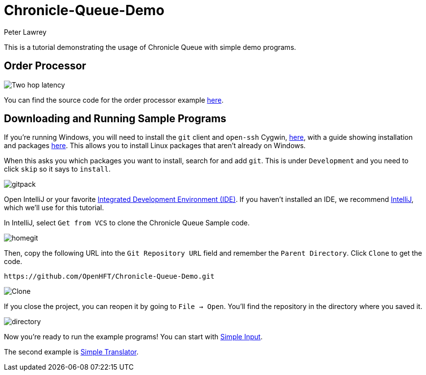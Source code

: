 = Chronicle-Queue-Demo
Peter Lawrey
:imagesdir: images

This is a tutorial demonstrating the usage of Chronicle Queue with simple demo programs.

== Order Processor

image::Two-hop-latency.PNG[]

You can find the source code for the order processor example https://github.com/OpenHFT/Chronicle-Queue-Demo/tree/master/order-processor[here].

== Downloading and Running Sample Programs

If you're running Windows, you will need to install the `git` client and `open-ssh` Cygwin, https://cygwin.com/install.html[here], with a guide showing installation and packages http://www.mcclean-cooper.com/valentino/cygwin_install/[here].
This allows you to install Linux packages that aren't already on Windows.

When this asks you which packages you want to install, search for and add `git`.
This is under `Development` and you need to click `skip` so it says to `install`.

image::gitpack.png[]

Open IntelliJ or your favorite https://en.wikipedia.org/wiki/Integrated_development_environment[Integrated Development Environment (IDE)]. If you haven't installed an IDE, we recommend https://www.jetbrains.com/idea/download/#section=windows[IntelliJ], which we'll use for this tutorial.

In IntelliJ, select `Get from VCS` to clone the Chronicle Queue Sample code.

image::homegit.png[]

Then, copy the following URL into the `Git Repository URL` field and remember the `Parent Directory`. Click `Clone` to get the code.

[source]
----
https://github.com/OpenHFT/Chronicle-Queue-Demo.git
----

image::Clone.PNG[]

If you close the project, you can reopen it by going to `File -> Open`. You'll find the repository in the directory where you saved it.

image::directory.PNG[]

Now you're ready to run the example programs! You can start with https://github.com/OpenHFT/Chronicle-Queue-Demo/tree/master/simple-input[Simple Input].

The second example is https://github.com/OpenHFT/Chronicle-Queue-Demo/tree/master/simple-translator[Simple Translator].
